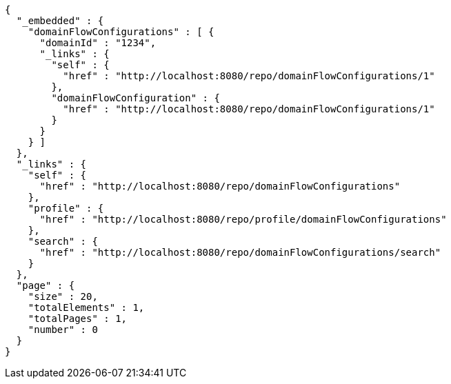 [source,options="nowrap"]
----
{
  "_embedded" : {
    "domainFlowConfigurations" : [ {
      "domainId" : "1234",
      "_links" : {
        "self" : {
          "href" : "http://localhost:8080/repo/domainFlowConfigurations/1"
        },
        "domainFlowConfiguration" : {
          "href" : "http://localhost:8080/repo/domainFlowConfigurations/1"
        }
      }
    } ]
  },
  "_links" : {
    "self" : {
      "href" : "http://localhost:8080/repo/domainFlowConfigurations"
    },
    "profile" : {
      "href" : "http://localhost:8080/repo/profile/domainFlowConfigurations"
    },
    "search" : {
      "href" : "http://localhost:8080/repo/domainFlowConfigurations/search"
    }
  },
  "page" : {
    "size" : 20,
    "totalElements" : 1,
    "totalPages" : 1,
    "number" : 0
  }
}
----